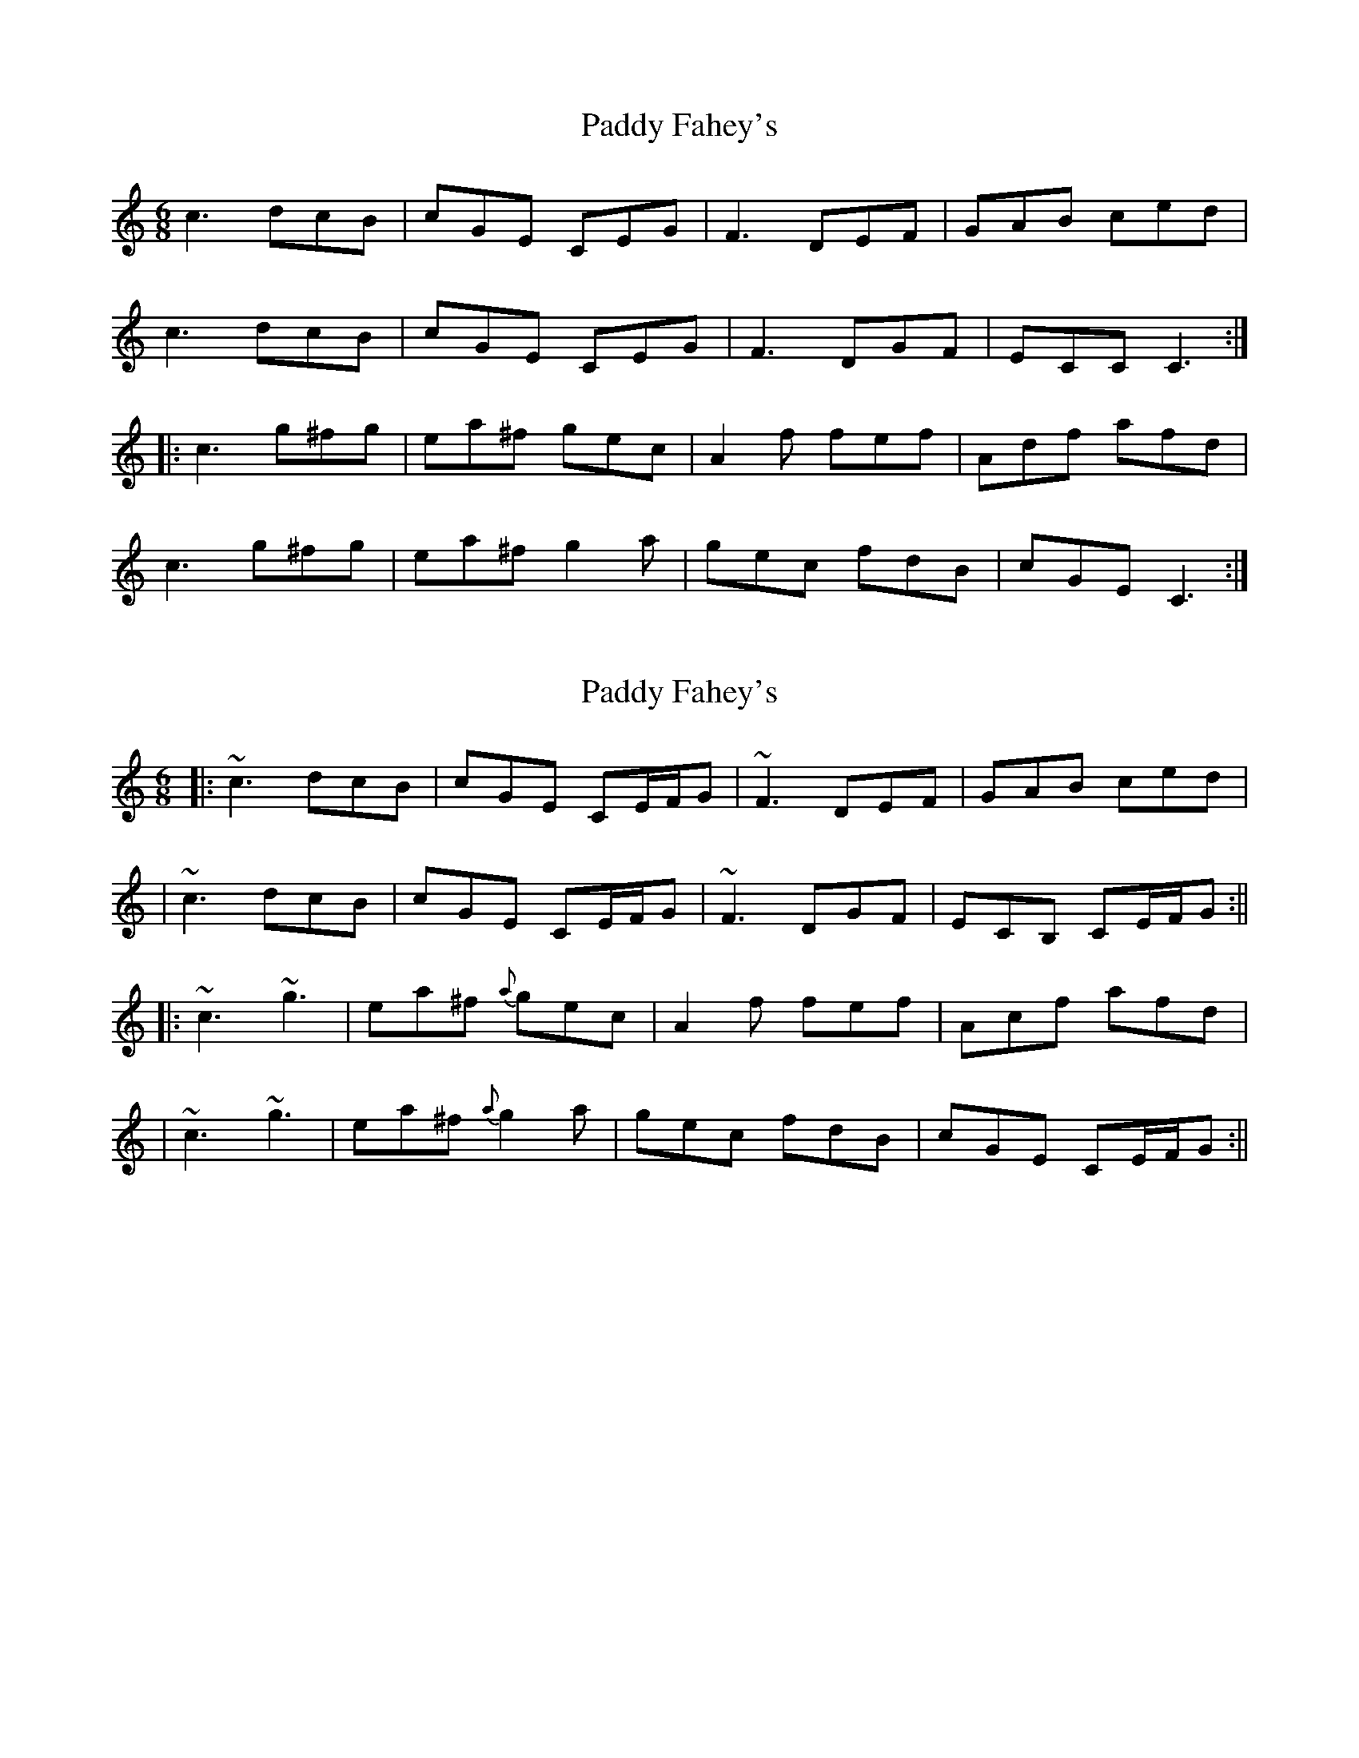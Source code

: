 X: 1
T: Paddy Fahey's
Z: carrie
S: https://thesession.org/tunes/2667#setting2667
R: jig
M: 6/8
L: 1/8
K: Cmaj
c3 dcB|cGE CEG|F3 DEF|GAB ced|
c3 dcB|cGE CEG|F3 DGF|ECC C3 :|
|:c3 g^fg|ea^f gec|A2 f fef|Adf afd|
c3 g^fg| ea^f g2 a|gec fdB|cGE C3 :|
X: 2
T: Paddy Fahey's
Z: Will Harmon
S: https://thesession.org/tunes/2667#setting15908
R: jig
M: 6/8
L: 1/8
K: Cmaj
|:~c3 dcB|cGE CE/F/G|~F3 DEF|GAB ced||~c3 dcB|cGE CE/F/G|~F3 DGF|ECB, CE/F/G:|||:~c3 ~g3|ea^f {a}gec|A2 f fef|Acf afd||~c3 ~g3|ea^f {a}g2 a|gec fdB|cGE CE/F/G:||
X: 3
T: Paddy Fahey's
Z: ceolachan
S: https://thesession.org/tunes/2667#setting15909
R: jig
M: 6/8
L: 1/8
K: Dmaj
dcd edc | dAF DFA | GFG EFG | ABc dfe |d2 f edc | dAF DFA | G2 G EAG | F/G/AF DFA :|dcd a^ga | fb^g afd | Bdg gfg | Bdg bge | d2 d a^ga | fb^g a2 b |[1 afd gec | dAF DFA :|[2 afd Bec | dAF D |]
